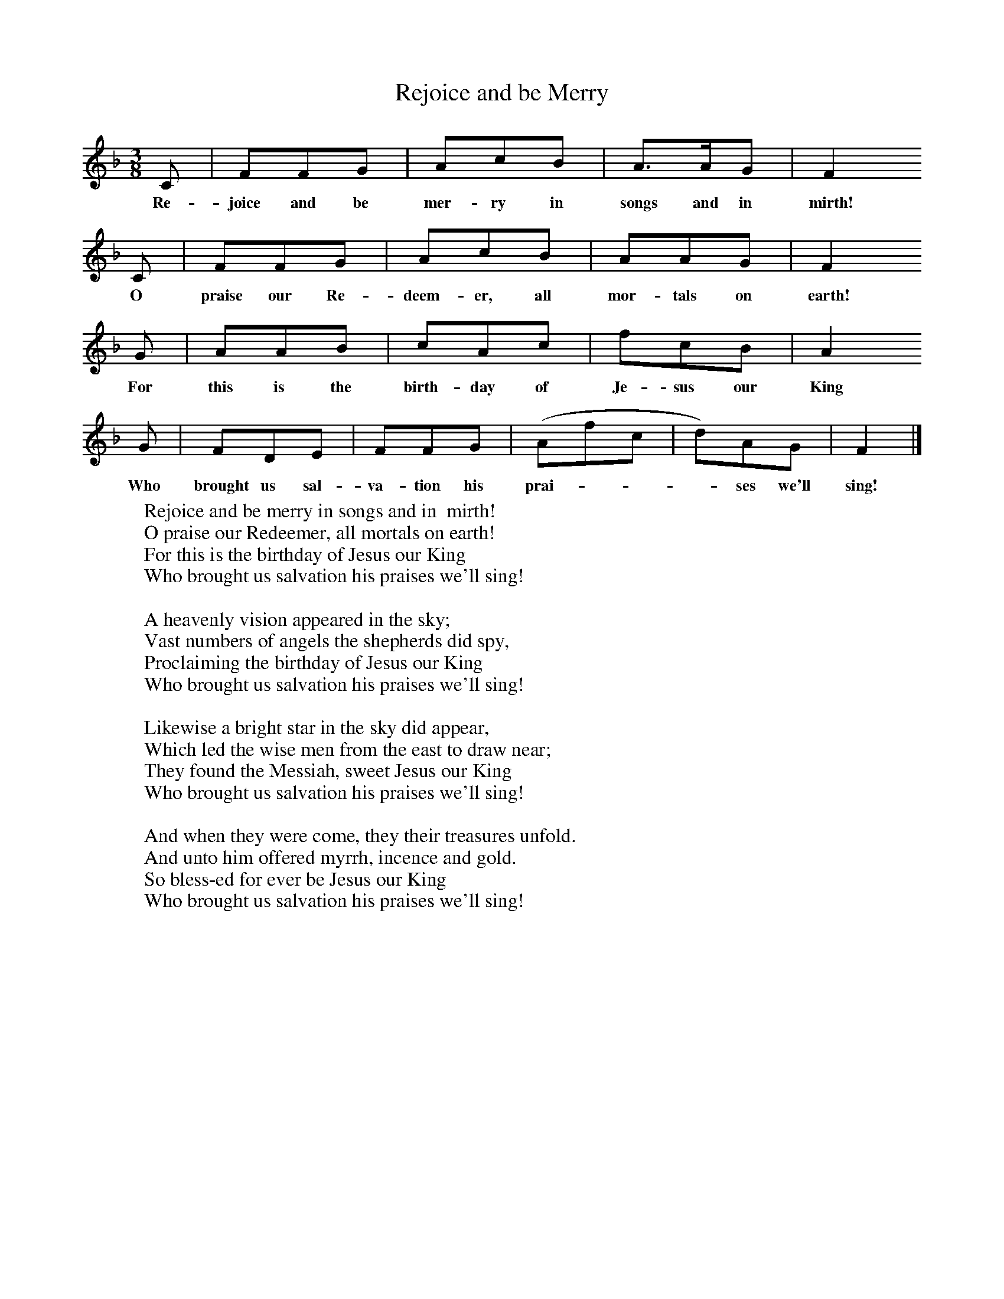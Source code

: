 X:1
T:Rejoice and be Merry
B:Singing Together, Autumn 1969, BBC Publications
F:http://www.folkinfo.org/songs
M:3/8     %Meter
L:1/16     %
K:F
C2 |F2F2G2 |A2c2B2 |A3AG2 | F4
w:Re-joice and be mer-ry in songs and in  mirth!
 C2 |F2F2G2 |A2c2B2 |A2A2G2 | F4
w: O praise our Re-deem-er, all mor-tals on earth!
G2 |A2A2B2 |c2A2c2 |f2c2B2 | A4
w:For this is the birth-day of Je-sus our King
G2 |F2D2E2 |F2F2G2 |(A2f2c2| d2)A2G2 |F4  |]
w:Who brought us sal-va-tion his prai-***ses we'll sing!
W:Rejoice and be merry in songs and in  mirth!
W:O praise our Redeemer, all mortals on earth!
W:For this is the birthday of Jesus our King
W:Who brought us salvation his praises we'll sing!
W:
W:A heavenly vision appeared in the sky;
W:Vast numbers of angels the shepherds did spy,
W:Proclaiming the birthday of Jesus our King
W:Who brought us salvation his praises we'll sing!
W:
W:Likewise a bright star in the sky did appear,
W:Which led the wise men from the east to draw near;
W:They found the Messiah, sweet Jesus our King
W:Who brought us salvation his praises we'll sing!
W:
W:And when they were come, they their treasures unfold.
W:And unto him offered myrrh, incence and gold.
W:So bless-ed for ever be Jesus our King
W:Who brought us salvation his praises we'll sing!

